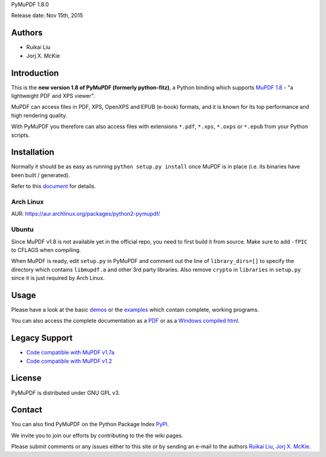 PyMuPDF 1.8.0

Release date: Nov 15th, 2015

Authors
=======

* Ruikai Liu
* Jorj X. McKie


Introduction
============

This is the **new version 1.8 of PyMuPDF (formerly python-fitz)**, a Python binding which supports `MuPDF 1.8 <http://mupdf.com/>`_ - "a lightweight PDF and XPS viewer".

MuPDF can access files in PDF, XPS, OpenXPS and EPUB (e-book) formats, and it is known for its top performance and high rendering quality.

With PyMuPDF you therefore can also access files with extensions ``*.pdf``, ``*.xps``, ``*.oxps`` or ``*.epub`` from your Python scripts.


Installation
============

Normally it should be as easy as running ``python setup.py install`` once MuPDF is in place (i.e. its binaries have been built / generated).

Refer to this `document <http://pythonhosted.org/PyMuPDF/installation.html>`_ for details.

Arch Linux
----------
AUR: https://aur.archlinux.org/packages/python2-pymupdf/

Ubuntu
------
Since MuPDF v1.8 is not available yet in the official repo, you need to first build it from source. Make sure to add ``-fPIC`` to CFLAGS when compiling.

When MuPDF is ready, edit ``setup.py`` in PyMuPDF and comment out the line of ``library_dirs=[]`` to specify the directory which contains ``libmupdf.a`` and other 3rd party libraries. Also remove ``crypto`` in ``libraries`` in ``setup.py`` since it is just required by Arch Linux.


Usage
=====

Please have a look at the basic `demos <https://github.com/rk700/PyMuPDF/tree/master/demo>`_ or the `examples <https://github.com/rk700/PyMuPDF/tree/master/examples>`_ which contain complete, working programs.

You can also access the complete documentation as a `PDF <https://github.com/rk700/PyMuPDF/tree/master/doc/PyMuPDF.pdf>`_ or as a `Windows compiled html <https://github.com/JorjMcKie/PyMuPDF-optional-material/tree/master/doc/PyMuPDF.chm>`_.

Legacy Support
==============

* `Code compatible with MuPDF v1.7a <https://github.com/rk700/PyMuPDF/releases/tag/v1.7>`_

* `Code compatible with MuPDF v1.2 <https://github.com/rk700/PyMuPDF/releases/tag/v1.2>`_

License
=======

PyMuPDF is distributed under GNU GPL v3.

Contact
=======

You can also find PyMuPDF on the Python Package Index `PyPI <https://pypi.python.org/pypi/PyMuPDF/1.8.0>`_.

We invite you to join our efforts by contributing to the the wiki pages.

Please submit comments or any issues either to this site or by sending an e-mail to the authors
`Ruikai Liu`_, `Jorj X. McKie`_.

.. _Ruikai Liu: lrk700@gmail.com 
.. _Jorj X. McKie: jorj.x.mckie@outlook.de
